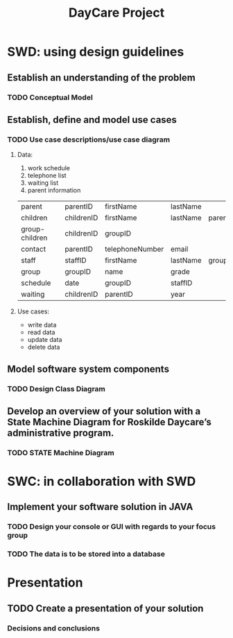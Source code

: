 #+TITLE: DayCare Project
#+DESCRIPTION: TODO list of DayCare SQL GUI Application

* SWD: using design guidelines

** Establish an understanding of the problem
*** TODO Conceptual Model

** Establish, define and model use cases
*** TODO Use case descriptions/use case diagram
**** Data:
1) work schedule
2) telephone list
3) waiting list
4) parent information

|----------------+---+------------+-----------------+----------+----------+-----|
| parent         |   | parentID   | firstName       | lastName |          |     |
| children       |   | childrenID | firstName       | lastName | parentID | age |
| group-children |   | childrenID | groupID         |          |          |     |
| contact        |   | parentID   | telephoneNumber | email    |          |     |
| staff          |   | staffID    | firstName       | lastName | groupID  |     |
| group          |   | groupID    | name            | grade    |          |     |
| schedule       |   | date       | groupID         | staffID  |          |     |
| waiting        |   | childrenID | parentID        | year     |          |     |
|----------------+---+------------+-----------------+----------+----------+-----|

**** Use cases:
- write data
- read data
- update data
- delete data

** Model software system components
*** TODO Design Class Diagram

** Develop an overview of your solution with a State Machine Diagram for Roskilde Daycare’s administrative program.
*** TODO STATE Machine Diagram

* SWC: in collaboration with SWD

** Implement your software solution in JAVA
*** TODO Design your console or GUI with regards to your focus group
*** TODO The data is to be stored into a database

* Presentation
** TODO Create a presentation of your solution
*** Decisions and conclusions
